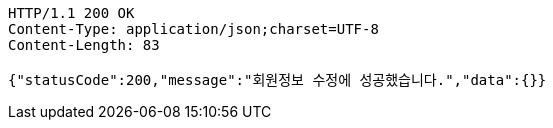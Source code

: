[source,http,options="nowrap"]
----
HTTP/1.1 200 OK
Content-Type: application/json;charset=UTF-8
Content-Length: 83

{"statusCode":200,"message":"회원정보 수정에 성공했습니다.","data":{}}
----